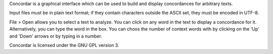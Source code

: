 Concordar is a graphical interface which can be used to build and display concordances for arbitrary texts.

Input files must be in plain text format; if they contain characters outside the ASCII set, they must be encoded in UTF-8.

File > Open allows you to select a text to analyze. You can click on any word in the text to display a concordance for it. Alternatively, you can type the word in the box. You can choos the number of context words with by clicking on the 'Up' and 'Down' arrows or by typing in a number.

Concordar is licensed under the GNU GPL version 3.
